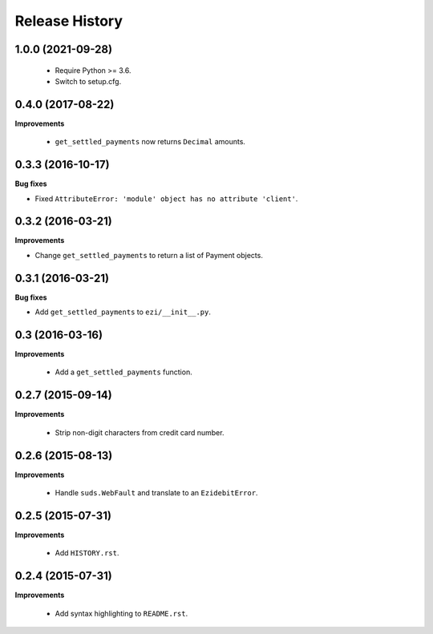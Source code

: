Release History
---------------

1.0.0 (2021-09-28)
++++++++++++++++++

 - Require Python >= 3.6.
 - Switch to setup.cfg.


0.4.0 (2017-08-22)
++++++++++++++++++

**Improvements**

 - ``get_settled_payments`` now returns ``Decimal`` amounts.


0.3.3 (2016-10-17)
++++++++++++++++++

**Bug fixes**

- Fixed ``AttributeError: 'module' object has no attribute 'client'``.


0.3.2 (2016-03-21)
++++++++++++++++++

**Improvements**

- Change ``get_settled_payments`` to return a list of Payment objects.


0.3.1 (2016-03-21)
++++++++++++++++++

**Bug fixes**

- Add ``get_settled_payments`` to ``ezi/__init__.py``.


0.3 (2016-03-16)
++++++++++++++++

**Improvements**

 - Add a ``get_settled_payments`` function.


0.2.7 (2015-09-14)
++++++++++++++++++

**Improvements**

 - Strip non-digit characters from credit card number.


0.2.6 (2015-08-13)
++++++++++++++++++

**Improvements**

 - Handle ``suds.WebFault`` and translate to an ``EzidebitError``.


0.2.5 (2015-07-31)
++++++++++++++++++

**Improvements**

 - Add ``HISTORY.rst``.


0.2.4 (2015-07-31)
++++++++++++++++++

**Improvements**

 - Add syntax highlighting to ``README.rst``.
